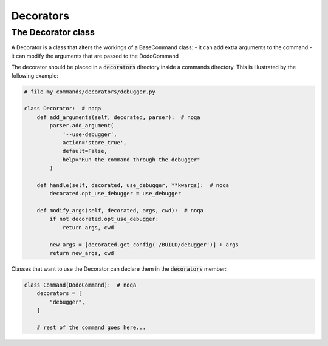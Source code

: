 .. _decorators:

**********
Decorators
**********

The Decorator class
===================

A Decorator is a class that alters the workings of a BaseCommand class:
- it can add extra arguments to the command
- it can modify the arguments that are passed to the DodoCommand

The decorator should be placed in a :code:`decorators` directory inside a commands directory.
This is illustrated by the following example:

.. code-block:: python

    # file my_commands/decorators/debugger.py

    class Decorator:  # noqa
        def add_arguments(self, decorated, parser):  # noqa
            parser.add_argument(
                '--use-debugger',
                action='store_true',
                default=False,
                help="Run the command through the debugger"
            )

        def handle(self, decorated, use_debugger, **kwargs):  # noqa
            decorated.opt_use_debugger = use_debugger

        def modify_args(self, decorated, args, cwd):  # noqa
            if not decorated.opt_use_debugger:
                return args, cwd

            new_args = [decorated.get_config('/BUILD/debugger')] + args
            return new_args, cwd

Classes that want to use the Decorator can declare them in the :code:`decorators` member:

.. code-block:: python

    class Command(DodoCommand):  # noqa
        decorators = [
            "debugger",
        ]

        # rest of the command goes here...

